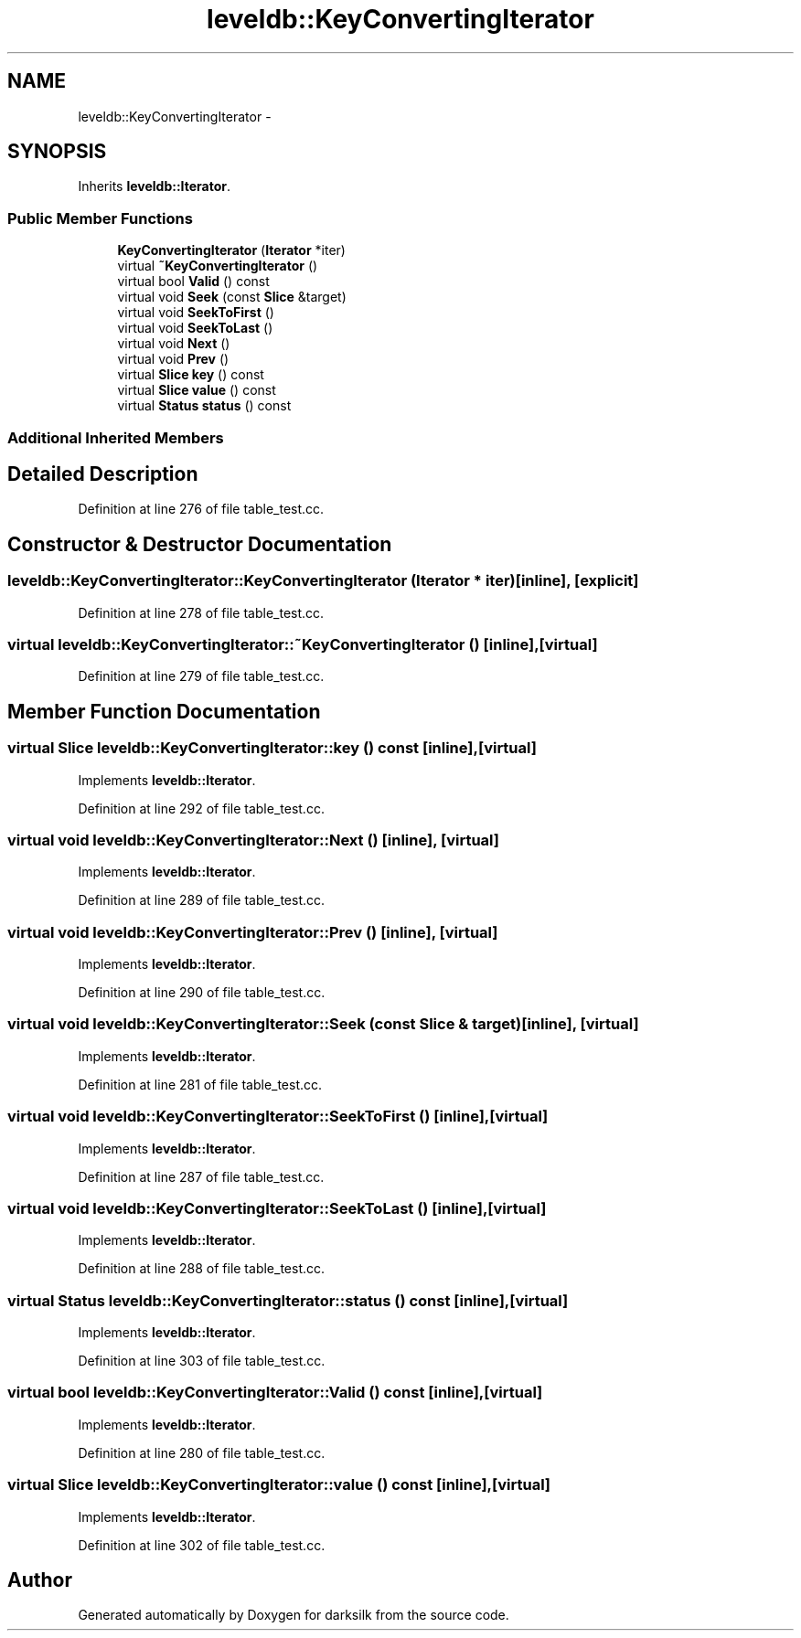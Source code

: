 .TH "leveldb::KeyConvertingIterator" 3 "Wed Feb 10 2016" "Version 1.0.0.0" "darksilk" \" -*- nroff -*-
.ad l
.nh
.SH NAME
leveldb::KeyConvertingIterator \- 
.SH SYNOPSIS
.br
.PP
.PP
Inherits \fBleveldb::Iterator\fP\&.
.SS "Public Member Functions"

.in +1c
.ti -1c
.RI "\fBKeyConvertingIterator\fP (\fBIterator\fP *iter)"
.br
.ti -1c
.RI "virtual \fB~KeyConvertingIterator\fP ()"
.br
.ti -1c
.RI "virtual bool \fBValid\fP () const "
.br
.ti -1c
.RI "virtual void \fBSeek\fP (const \fBSlice\fP &target)"
.br
.ti -1c
.RI "virtual void \fBSeekToFirst\fP ()"
.br
.ti -1c
.RI "virtual void \fBSeekToLast\fP ()"
.br
.ti -1c
.RI "virtual void \fBNext\fP ()"
.br
.ti -1c
.RI "virtual void \fBPrev\fP ()"
.br
.ti -1c
.RI "virtual \fBSlice\fP \fBkey\fP () const "
.br
.ti -1c
.RI "virtual \fBSlice\fP \fBvalue\fP () const "
.br
.ti -1c
.RI "virtual \fBStatus\fP \fBstatus\fP () const "
.br
.in -1c
.SS "Additional Inherited Members"
.SH "Detailed Description"
.PP 
Definition at line 276 of file table_test\&.cc\&.
.SH "Constructor & Destructor Documentation"
.PP 
.SS "leveldb::KeyConvertingIterator::KeyConvertingIterator (\fBIterator\fP * iter)\fC [inline]\fP, \fC [explicit]\fP"

.PP
Definition at line 278 of file table_test\&.cc\&.
.SS "virtual leveldb::KeyConvertingIterator::~KeyConvertingIterator ()\fC [inline]\fP, \fC [virtual]\fP"

.PP
Definition at line 279 of file table_test\&.cc\&.
.SH "Member Function Documentation"
.PP 
.SS "virtual \fBSlice\fP leveldb::KeyConvertingIterator::key () const\fC [inline]\fP, \fC [virtual]\fP"

.PP
Implements \fBleveldb::Iterator\fP\&.
.PP
Definition at line 292 of file table_test\&.cc\&.
.SS "virtual void leveldb::KeyConvertingIterator::Next ()\fC [inline]\fP, \fC [virtual]\fP"

.PP
Implements \fBleveldb::Iterator\fP\&.
.PP
Definition at line 289 of file table_test\&.cc\&.
.SS "virtual void leveldb::KeyConvertingIterator::Prev ()\fC [inline]\fP, \fC [virtual]\fP"

.PP
Implements \fBleveldb::Iterator\fP\&.
.PP
Definition at line 290 of file table_test\&.cc\&.
.SS "virtual void leveldb::KeyConvertingIterator::Seek (const \fBSlice\fP & target)\fC [inline]\fP, \fC [virtual]\fP"

.PP
Implements \fBleveldb::Iterator\fP\&.
.PP
Definition at line 281 of file table_test\&.cc\&.
.SS "virtual void leveldb::KeyConvertingIterator::SeekToFirst ()\fC [inline]\fP, \fC [virtual]\fP"

.PP
Implements \fBleveldb::Iterator\fP\&.
.PP
Definition at line 287 of file table_test\&.cc\&.
.SS "virtual void leveldb::KeyConvertingIterator::SeekToLast ()\fC [inline]\fP, \fC [virtual]\fP"

.PP
Implements \fBleveldb::Iterator\fP\&.
.PP
Definition at line 288 of file table_test\&.cc\&.
.SS "virtual \fBStatus\fP leveldb::KeyConvertingIterator::status () const\fC [inline]\fP, \fC [virtual]\fP"

.PP
Implements \fBleveldb::Iterator\fP\&.
.PP
Definition at line 303 of file table_test\&.cc\&.
.SS "virtual bool leveldb::KeyConvertingIterator::Valid () const\fC [inline]\fP, \fC [virtual]\fP"

.PP
Implements \fBleveldb::Iterator\fP\&.
.PP
Definition at line 280 of file table_test\&.cc\&.
.SS "virtual \fBSlice\fP leveldb::KeyConvertingIterator::value () const\fC [inline]\fP, \fC [virtual]\fP"

.PP
Implements \fBleveldb::Iterator\fP\&.
.PP
Definition at line 302 of file table_test\&.cc\&.

.SH "Author"
.PP 
Generated automatically by Doxygen for darksilk from the source code\&.

